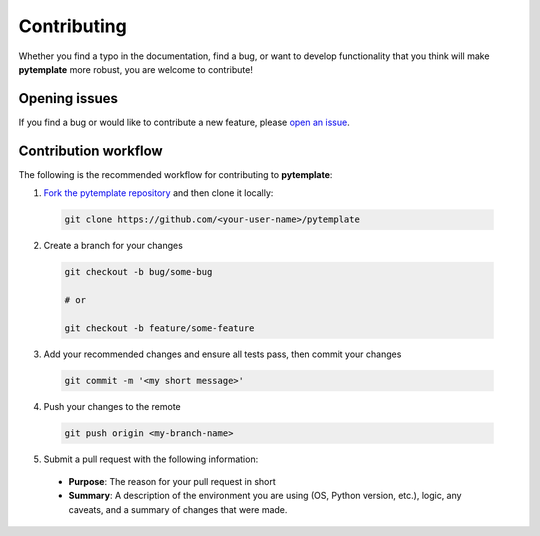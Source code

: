 Contributing
========================

Whether you find a typo in the documentation, find a bug, or want to develop functionality that you think will make **pytemplate** more robust, you are welcome to contribute!


Opening issues
______________

If you find a bug or would like to contribute a new feature, please `open an issue <https://github.com/JGCRI/pytemplate/issues>`_.


Contribution workflow
_____________________

The following is the recommended workflow for contributing to **pytemplate**:

1. `Fork the pytemplate repository <https://github.com/JGCRI/pytemplate/fork>`_ and then clone it locally:

  .. code-block:: bash

    git clone https://github.com/<your-user-name>/pytemplate


2. Create a branch for your changes

  .. code-block:: bash

    git checkout -b bug/some-bug

    # or

    git checkout -b feature/some-feature

3. Add your recommended changes and ensure all tests pass, then commit your changes

  .. code-block:: bash

    git commit -m '<my short message>'

4. Push your changes to the remote

  .. code-block:: bash

    git push origin <my-branch-name>

5. Submit a pull request with the following information:

  - **Purpose**:  The reason for your pull request in short
  - **Summary**:  A description of the environment you are using (OS, Python version, etc.), logic, any caveats, and a summary of changes that were made.
